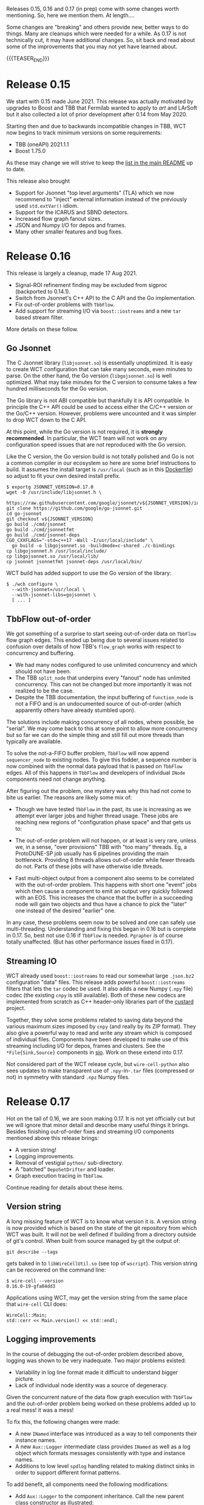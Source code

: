 #+BEGIN_COMMENT
.. title: Releases 15, 16 and 17
.. slug: releases-15-16-and-17
.. date: 2021-08-31 12:52:25 UTC-04:00
.. tags: release,devel,user
.. category: 
.. link: 
.. description: 
.. type: text
.. author: Brett Viren

#+END_COMMENT

Releases 0.15, 0.16 and 0.17 (in prep) come with some changes worth
mentioning.  So, here we mention them.  At length....

Some changes are "breaking" and others provide new, better ways to do
things.  Many are cleanups which were needed for a while.  As 0.17 is
not technically cut, it may have additional changes.  So, sit back and
read about some of the improvements that you may not yet have learned
about.

{{{TEASER_END}}}

* Release 0.15

We start with 0.15 made June 2021.  This release was actually
motivated by upgrades to Boost and TBB that Fermilab wanted to apply
to /art/ and LArSoft but it also collected a lot of prior development
after 0.14 from May 2020.

Starting then and due to backwards incompatible changes in TBB, WCT
now begins to track minimum versions on some requirements:

- TBB (oneAPI) 2021.1.1
- Boost 1.75.0

As these may change we will strive to keep the [[https://github.com/WireCell/wire-cell-toolkit#external-software-dependencies][list in the main README]]
up to date.

This release also brought

- Support for Jsonnet "top level arguments" (TLA) which we now
  recommend to "inject" external information instead of the previously
  used ~std.extVar()~ idiom.
- Support for the ICARUS and SBND detectors.
- Increased flow graph fanout sizes.
- JSON and Numpy I/O for depos and frames.
- Many other smaller features and bug fixes.

* Release 0.16

This release is largely a cleanup, made 17 Aug 2021.

- Signal-ROI refinement finding may be excluded from sigproc (backported to 0.14.1).
- Switch from Jsonnet's C++ API to the C API and the Go implementation.
- Fix out-of-order problems with ~TbbFlow~.
- Add support for streaming I/O via ~boost::iostreams~ and a new ~tar~ based stream filter.

More details on these follow.

** Go Jsonnet

The C Jsonnet library (~libjsonnet.so~) is essentially unoptimized.  It
is easy to create WCT configuration that can take many seconds, even
minutes to parse.  On the other hand, the Go version (~libgojsonnet.so~)
is well optimized.  What may take minutes for the C version to consume
takes a few hundred milliseconds for the Go version.

The Go library is not ABI compatible but thankfully it is API
compatible.  In principle the C++ API could be used to access either
the C/C++ version or the Go/C++ version.  However, problems were
uncounted and it was simpler to drop WCT down to the C API.

At this point, while the Go version is not required, it is *strongly
recommended*.  In particular, the WCT team will not work on any
configuration speed issues that are not reproduced with the Go
version.

Like the C version, the Go version build is not totally polished and
Go is not a common compiler in our ecosystem so here are some brief
instructions to build.  It assumes the install target is ~/usr/local~
(such as in this [[https://github.com/LS4GAN/containers/blob/master/docker/wirecell/Dockerfile#L35][Dockerfile]]) so adjust to fit your own desired install
prefix.

#+begin_example
$ exportg JSONNET_VERSION=0.17.0
wget -O /usr/include/libjsonnet.h \
      https://raw.githubusercontent.com/google/jsonnet/v${JSONNET_VERSION}/include/libjsonnet.h
git clone https://github.com/google/go-jsonnet.git
cd go-jsonnet
git checkout v${JSONNET_VERSION}
go build ./cmd/jsonnet
go build ./cmd/jsonnetfmt
go build ./cmd/jsonnet-deps
CGO_CXXFLAGS="-std=c++17 -Wall -I/usr/local/include" \
  go build -o libgojsonnet.so -buildmode=c-shared ./c-bindings
cp libgojsonnet.h /usr/local/include/
cp libgojsonnet.so /usr/local/lib/
cp jsonnet jsonnetfmt jsonnet-deps /usr/local/bin/
#+end_example

WCT build has added support to use the Go version of the library:

#+begin_example
  $ ./wcb configure \
    --with-jsonnet=/usr/local \
    --with-jsonnet-libs=gojsonnet \
    [ ... ]
#+end_example


** TbbFlow out-of-order

We got something of a surprise to start seeing out-of-order data on
~TbbFlow~ flow graph edges.  This ended up being due to several issues
related to confusion over details of how TBB's ~flow_graph~ works with
respect to concurrency and buffering.

- We had many nodes configured to use unlimited concurrency and which
  should not have been.
- The TBB ~split_node~ that underpins every "fanout" node has unlimited
  concurrency.  This can not be changed but more importantly it was
  not realized to be the case.
- Despite the TBB documentation, the input buffering of ~function_node~
  is not a FIFO and is an undocumented source of out-of-order (which
  apparently others have already stumbled upon).

The solutions include making concurrency of all nodes, where possible,
be "serial".  We may come back to this at some point to allow more
concurrency but so far we can do the simple thing and still fill out
more threads than typically are available.

To solve the not-a-FIFO buffer problem, ~TbbFlow~ will now append
~sequencer_node~ to existing nodes.  To give this fodder, a sequence
number is now combined with the normal data payload that is passed on
~TbbFlow~ edges.  All of this happens in ~TbbFlow~ and developers of
individual ~INode~ components need not change anything.

After figuring out the problem, one mystery was why this had not come
to bite us earlier.  The reasons are likely some mix of:

- Though we have tested ~TbbFlow~ in the past, its use is increasing as
  we attempt ever larger jobs and higher thread usage.  These jobs are
  reaching new regions of "configuration phase space" and that gets us
  to:

- The out-of-order problem will not happen, or at least is very rare,
  unless we, in a sense, "over provisions" TBB with "too many"
  threads.  Eg, a ProtoDUNE-SP job usually has 6 pipelines providing
  the main bottleneck.  Providing 8 threads allows out-of-order while
  fewer threads do not.  Parts of these jobs will have otherwise idle
  threads.

- Fast multi-object output from a component also seems to be
  correlated with the out-of-order problem.  This happens with short
  one "event" jobs which then cause a component to emit an output very
  quickly followed with an EOS.  This increases the chance that the
  buffer in a succeeding node will gain two objects and thus have a
  chance to pick the "later" one instead of the desired "earlier" one.

In any case, these problems seem now to be solved and one can safely
use multi-threading.  Understanding and fixing this began in 0.16 but
is complete in 0.17.  So, best not use 0.16 if ~TbbFlow~ is needed.
~Pgrapher~ is of course totally unaffected.  (But has other performance
issues fixed in 0.17).

** Streaming IO

WCT already used ~boost::iostreams~ to read our somewhat large ~.json.bz2~
configuration "data" files.  This release adds powerful
~boost::iostreams~ filters that lets the ~tar~ codec be used.  It also
adds a new Numpy (~.npy~ file) codec (the existing ~cnpy~ is still
available).  Both of these new codecs are implemented from scratch as
C++ header-only libraries part of the [[https://github.com/brettviren/custard][custard]] project.

Together, they solve some problems related to saving data beyond the
various maximum sizes imposed by ~cnpy~ (and really by its ZIP format).
They also give a powerful way to read and write any stream which is
composed of individual files.  Components have been developed to make
use of this streaming including I/O for depos, frames and clusters.
See the ~*File{Sink,Source}~ components in [[https://github.com/WireCell/wire-cell-toolkit/tree/master/sio/src][sio]].  Work on these extend
into 0.17.

Not considered part of the WCT release cycle, but ~wire-cell-python~
also sees updates to make transparent use of ~.npy~-in-~.tar~ files
(compressed or not) in symmetry with standard ~.npz~ Numpy files.

* Release 0.17

Hot on the tail of 0.16, we are soon making 0.17.  It is not yet
officially cut but we will ignore that minor detail and describe many
useful things it brings.  Besides finishing out-of-order fixes and
streaming I/O components mentioned above this release brings:

- A version string!
- Logging improvements.
- Removal of vestigial ~python/~ sub-directory.
- A "batched" ~DepoSetDrifter~ and loader.
- Graph execution tracing in ~TbbFlow~.

Continue reading for details about these items.

** Version string

A long missing feature of WCT is to know what version it is.  A
version string is now provided which is based on the state of the git
repository from which WCT was built.  It will not be well defined if
building from a directory outside of git's control.  When built from
source managed by git the output of:

#+begin_example
  git describe --tags
#+end_example

gets baked in to ~libWireCellUtil.so~ (see top of ~wscript~).  This
version string can be recovered on the command line:

#+begin_example
  $ wire-cell --version
  0.16.0-19-gfa04dd3
#+end_example

Applications using WCT, may get the version string from the same place
that ~wire-cell~ CLI does:

#+begin_src c++
  WireCell::Main;
  std::cerr << Main.version() << std::endl;
#+end_src


** Logging improvements

In the course of debugging the out-of-order problem described above,
logging was shown to be very inadequate.  Two major problems existed:

- Variability in log line format made it difficult to understand
  bigger picture.
- Lack of individual node identity was a source of degeneracy.

Given the concurrent nature of the data flow graph execution with
~TbbFlow~ and the out-of-order problem being worked on these problems
added up to a real mess!  it was a mess!

To fix this, the following changes were made:

- A new ~INamed~ interface was introduced as a way to tell components
  their instance names.
- A new ~Aux::Logger~ intermediate class provides ~INamed~ as well as a
  log object which formats messages consistently with type and
  instance names.
- Additions to low level ~spdlog~ handling related to making distinct
  sinks in order to support different format patterns.

To add benefit, all components need the following modifications:

- Add ~Aux::Logger~ to the component inheritance.  Call the new parent
  class constructor as illustrated:

#+begin_src c++
  class MyComponent : public Aux::Logger, ... {};
  
  MyComponent::MyComponent(...)
    // shows as "[  mygrp  ] <MyComponent:instancename> ..."
    : Aux::Logger("MyComponent", "mygrp") 
    , ... { ... }
#+end_src

- Replace any locally constructed log objects to the one provided by
  the new parent as the protected data member named ~log~.

- Remove from the log message itself any identifiers related to type
  or instance.  They will simply become cluster and are now redundant
  with a standard prefix given to each log line by the ~Aux::Logger~.

At the same time, we also now try to format information in the log
line body in a more consistent manner using phrases of "key=value"
like:

#+begin_example
  log->debug("call={} value={}", m_count, m_myval);
#+end_example

This make it much easier to ~grep~ logs for values.  The result allows
for rational log queries to pull out portions of the graph.

And, finally, it is especially helpful to revisit configuration to
rationalize the component instance names.  It is recommended that were
possible give an instance name which is simply the number associated
with the pipeline branch (usually the APA ID number).  In some cases
this would produce type+instance pairs that are degenerate and
something more must be provided in the instance name.  One such case
is when multiple ~FrameFileSink~ components are on the same pipeline and
for these it is suggested to use an instance name matching the frame
"tag" name (eg, "orig1", "gauss5").

Here is an example of finding logs related to APA 0's pipeline
executing sim, sigproc and 3D imaging.

#+begin_example
  $ grep ':0>' log.txt
  ...
  [09:54:26.529] D [  gen   ] <DepoTransform:0> call=0 frame=0 ntraces=4887
  [09:54:26.691] D [  gen   ] <Reframer:0> call=0 frame=0 all traces in: 4887 out tag: ""
  [09:54:27.065] D [  gen   ] <AddNoise:0> call=0 frame=0 2560 traces
  [09:54:27.841] D [  gen   ] <DepoTransform:0> EOS at call=1
  [09:54:27.841] D [  gen   ] <Reframer:0> EOS at call=1
  [09:54:27.841] D [  gen   ] <AddNoise:0> EOS at call=1
  [09:54:28.698] D [  gen   ] <Digitizer:0> call=0 traces=2560 frame=0 outtag="orig0"
  [09:54:28.698] D [  gen   ] <Digitizer:0> see EOS at call=1
  [09:54:31.258] D [sigproc ] <OmnibusNoiseFilter:0> call=0, frame=0, ntraces=2560, nticks=6000 intag=orig0 outtag=raw0
  [09:54:31.259] D [sigproc ] <OmnibusNoiseFilter:0> EOS at call=1
  [09:54:31.259] D [sigproc ] <OmnibusSigProc:0> OmnibusSigProc: nticks=6000 tbinmin=0 tbinmax=6000
  [09:54:31.316] D [sigproc ] <OmnibusSigProc:0> plane index: 0 input data identifies 0 bad regions
  [09:54:35.145] D [sigproc ] <OmnibusSigProc:0> plane index: 1 input data identifies 0 bad regions
  [09:54:38.329] D [sigproc ] <OmnibusSigProc:0> plane index: 2 input data identifies 0 bad regions
  [09:54:40.939] D [sigproc ] <OmnibusSigProc:0> save_data plane index: 0, Qtot=147524624 added 800 traces to total 800 indices:[0,799]
  [09:54:41.234] D [sigproc ] <OmnibusSigProc:0> save_data plane index: 0, Qtot=141124311 added 800 traces to total 800 indices:[800,1599]
  [09:54:41.917] D [sigproc ] <OmnibusSigProc:0> save_data plane index: 1, Qtot=138288987 added 800 traces to total 800 indices:[1600,2399]
  [09:54:42.225] D [sigproc ] <OmnibusSigProc:0> save_data plane index: 1, Qtot=133841197 added 2400 traces to total 1600 indices:[800,3199]
  [09:54:42.834] D [sigproc ] <OmnibusSigProc:0> save_data plane index: 2, Qtot=121136654 added 960 traces to total 960 indices:[3200,4159]
  [09:54:43.340] D [sigproc ] <OmnibusSigProc:0> save_data plane index: 2, Qtot=118093358 added 4320 traces to total 2560 indices:[800,5119]
  [09:54:43.405] D [sigproc ] <OmnibusSigProc:0> call=0 produce 5120 traces: 2560 wiener0, 0 decon_charge0, 2560 gauss0, frame tag: sigproc
  [09:54:43.412] D [sigproc ] <OmnibusSigProc:0> EOS at call=1 anode=0
  [09:54:43.521] D [  img   ] <SumSlice:0> frame=0, make 1464 slices in [0,1499] from 1464
  [09:54:43.535] D [  img   ] <SumSlice:0> EOS
  [09:54:43.596] D [  glue  ] <SliceFanout:0> sending out 2 EOSes
  [09:54:43.787] D [  glue  ] <BlobSetSync:0> EOS
  [09:54:46.697] D [  img   ] <BlobClustering:0> flush 1 clusters + EOS on EOS
  [09:54:55.695] D [  img   ] <BlobGrouping:0> have 33517 graph nodes
  [09:54:56.018] D [  img   ] <BlobGrouping:0> EOS
  [09:55:05.860] D [  img   ] <BlobSolving:0> send graph with 33517
  [09:55:06.244] D [  img   ] <BlobSolving:0> EOS
  ...
#+end_example

Nice and tidy and effectively impossible to do before unless one made
an exhaustively long ~grep~ command line.

This example is from a single "event" job.  Note the lack of
out-of-order EOS's for any given component!

** The ~python/~ subdir

For a while now we have deprecated the use of the ~python/~ sub
directory in the ~wire-cell-toolkit~ repository and instead want all
updates committed to ~wire-cell-python~.  Well, *some people* (me) kept
forgetting and would commit to ~python/~ and that lead to divergence
which was somewhat irritating to fix.  To remove this pitfall, the two
underwent a final sync (via ~git-subrepo~) and the deprecated location
has been removed.  If you still used ~python/~ and see it disappeared,
hopefully this paragraph gives you closure.

** Batched depos

The ~Pgrapher~ data flow execution engine is very simple (it must be for
I came up with it).  It works by first performing a [[https://en.wikipedia.org/wiki/Topological_sorting][topological sort]]
on the flow graph.  Each execution cycle, ~Pgrapher~ will then iterate
the sorted graph in reverse order.  The engine starts with
the last output node and if the node has input waiting the node will
be executed.  If no input is waiting, the engine goes "upstream" one
more node and repeats until it finds a ready node.  Once a node is
executed the iteration restarts again at the last output node.

This simple algorithm is designed to move data through the graph in a
compact "wave", thus minimizing the amount of data "in flight" in the
hopes of keeping memory usage low.  For this goal, it is successful as
WCT tends to contribute less than or around 1GB to 6-APA jobs.

And, this algorithm works fast for small graphs and even large graphs
if the number of data objects is small.  However, it meets a pathology
when individual depos are passed through the graph.  Made worse, the
depos tend to be at the input end of the graph causing each depo
transfer to require an almost entire graph iteration.  ~Pgrapher~ will
then uselessly iterate almost the entire graph O(1M) times per
"event"!

As a consequence, a job can take many *minutes per event* just to
shuttle around these individual depos.  Given that the rest of the
simulation stage requires less than one minute for an APA, all this
time to do very little is intolerable.

This pathology requires a combination of ~Pgrapher~ and many individual
data objects, especially ones at the start of the graph.  Fix either
and the pathology is broken.  We can switch to ~TbbFlow~ and keep our
individual depos, or we can stick with ~Pgrapher~ but transfer depos all
together.

To keep ~Pgrapher~ viable, a ~DepoSetDrifter~ is created.  It takes in an
entire set of depos, drifts them, and outputs the result as another
depo set.  This new component still uses the exact same ~Drifter~ as a
local (out-of-graph) helper component to do the actual drifting
one-by-one.  ~Drifter~ itself is plenty fast (though certainly could
become faster with SIMD) and all this new depo set drifter does is
avoid the ~Pgrapher~ pathology.

Of course you ask, why not both?  While ~TbbFlow~ is very fast with
singular ~Drifter~ it can be made even faster using the new
~DepoSetDrifter~.

Here are some timing numbers from the four combinations made by the
outer product of:

#+begin_example
(Pgrapher, TbbFlow) x (singular depos, depo set)
#+end_example

#+begin_example
TbbFlow, 1 thread, depo set: 0.746s
[11:05:22.321] D [   io   ] <NumpyDepoSetLoader:depos> call=0 sent ndepos=627983
[11:05:23.067] D [  glue  ] <DepoSetFanout:fanout> call=0 fanout depo set 0 with 537049

TbbFlow, 1 thread, singular depo: 1.423s
[11:07:11.140] D [   io   ] <NumpyDepoLoader:depos> load 0 complete with 627983 new, 627983 total
[11:07:12.563] D [  glue  ] <DepoSetFanout:fanout> call=0 fanout depo set 0 with 164164

Pgrapher, 1 thread, depo set: 0.756s
[11:08:29.559] D [   io   ] <NumpyDepoSetLoader:depos> call=0 sent ndepos=627983
[11:08:30.315] D [  glue  ] <DepoSetFanout:fanout> call=0 fanout depo set 0 with 537049

Pgrapher, 1 thread, singular depo: 221s
[11:09:03.242] D [   io   ] <NumpyDepoLoader:depos> load 0 complete with 627983 new, 627983 total
[11:12:33.302] D [  gen   ] <Drifter:> see EOS, ( dropped:90934 + drifted:537049 ) / total:627983 depos from stream, outside of all 4 drift xregions
[11:12:43.911] D [  glue  ] <DepoSetFanout:fanout> call=0 fanout depo set 0 with 164164
#+end_example

So, we are now able to choose ~TbbFlow~ or ~Pgrapher~ based on other
requirements while in both cases the new ~DepoSetDrifter~ is preferable.
The singular ~Drifter~ may still be used (with ~TbbFlow~, even if with
only one thread) in cases where there is not yet a source that
provides depos batched into sets.

** Graph tracing in TbbFlow

~Pgraher~ has a very useful feature of measuring the time spent by each
component and dumping out a summary at the end of the job showing
which nodes are the CPU pigs.  ~TbbFlow~ has lacked any such measure
and that is now (partly) corrected.

~TbbFlow~ can now log each node's entry, exit and possibly error action.
This measures what is seen at the ~TbbFlow~ node level and
implementations of ~INode~ need not change anything to participate.  The
resulting log can then be parsed to answer various questions.

One "cute" question is "what does the graph execution history look
like?".  One answer is in the form of an animation produced with some
help from [[https://github.com/mapio/GraphvizAnim][GraphvizAnim]] and some code in ~wire-cell-python~.

#+begin_example
  $ wirecell-img anidfg mylog.txt
  $ animate anidfg.gif
#+end_example

The current styling leaves some things to be desired, but an example
animation follows.  Look for nodes to change from black to red which
indicates they are active during a sampled time slice.

[[img-url:/images/anidfg.gif]]

Expect ~wirecell-img~ to learn to produce a timing summary in the near
future.
